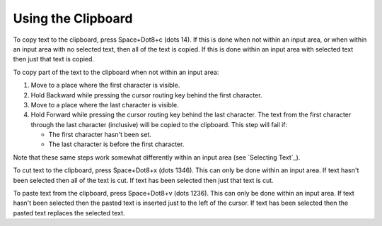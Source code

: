 Using the Clipboard
-------------------

To copy text to the clipboard, press Space+Dot8+c (dots 14). If this is done
when not within an input area, or when within an input area with no selected
text, then all of the text is copied. If this is done within an input area with
selected text then just that text is copied.

To copy part of the text to the clipboard when not within an input area:

1) Move to a place where the first character is visible.

2) Hold Backward while pressing the cursor routing key behind the first
   character.

3) Move to a place where the last character is visible.

4) Hold Forward while pressing the cursor routing key behind the last
   character. The text from the first character through the last character
   (inclusive) will be copied to the clipboard. This step will fail if:

   * The first character hasn't been set.
   * The last character is before the first character.

Note that these same steps work somewhat differently within an input area (see
`Selecting Text`_).

To cut text to the clipboard, press Space+Dot8+x (dots 1346). This can only be
done within an input area. If text hasn't been selected then all of the text is
cut. If text has been selected then just that text is cut.

To paste text from the clipboard, press Space+Dot8+v (dots 1236). This can only
be done within an input area. If text hasn't been selected then the pasted text
is inserted just to the left of the cursor. If text has been selected then the
pasted text replaces the selected text.

